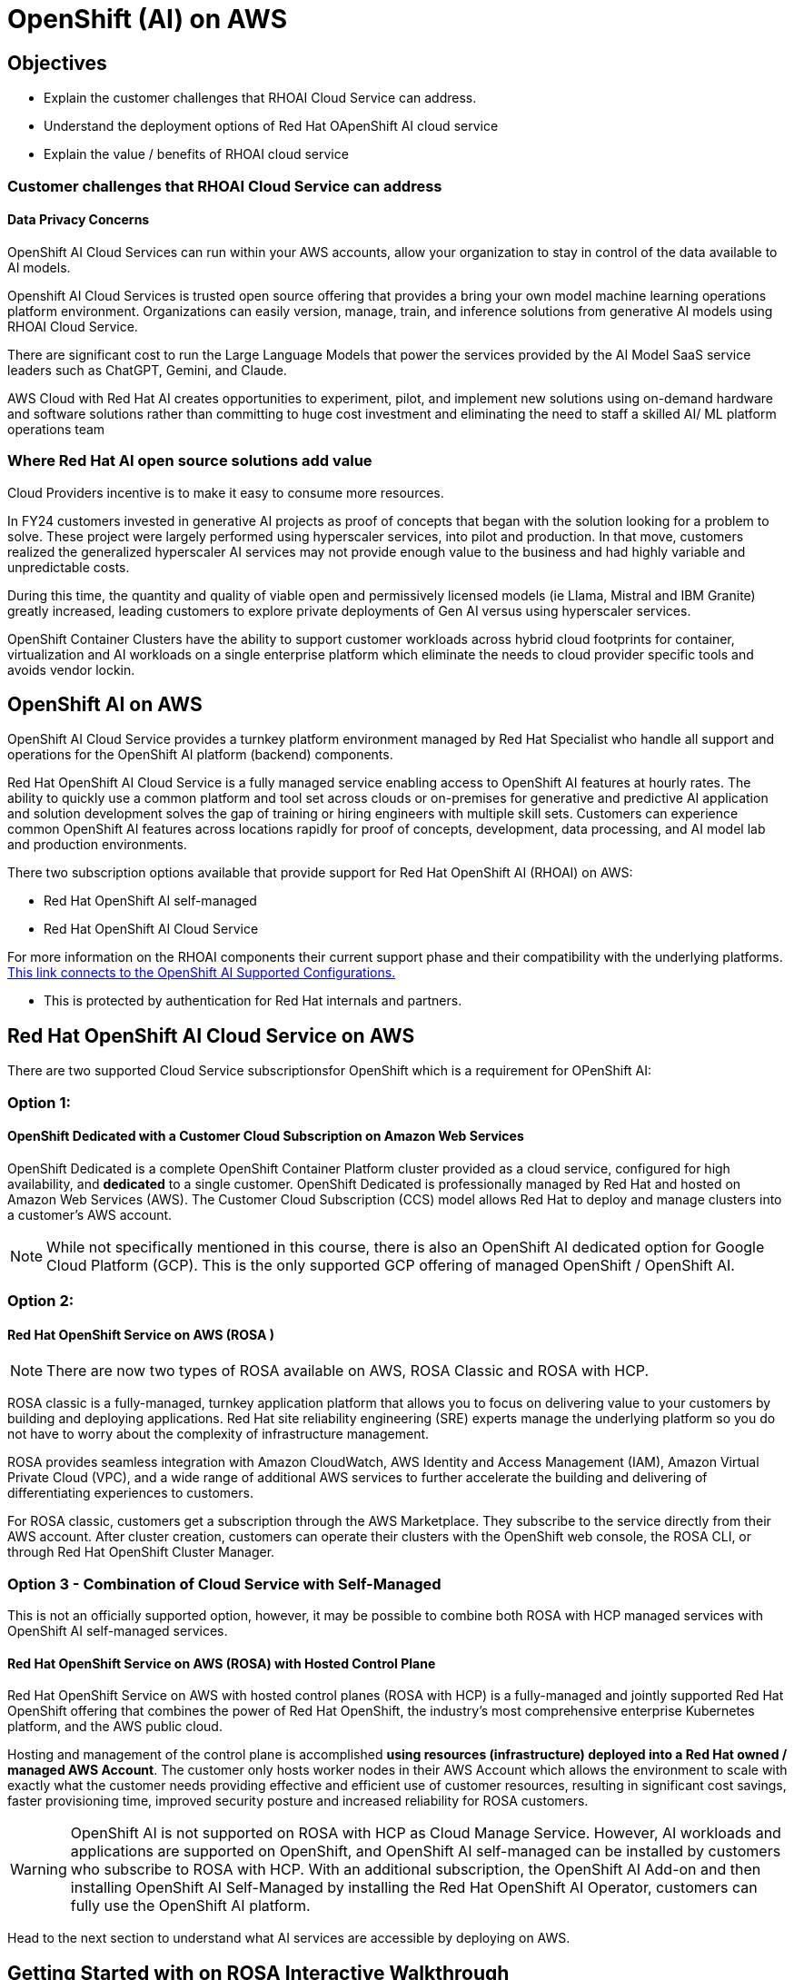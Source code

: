 = OpenShift (AI) on AWS

== Objectives

 * Explain the customer challenges that RHOAI Cloud Service can address.
 * Understand the deployment options of Red Hat OApenShift AI cloud service
 * Explain the value / benefits of RHOAI cloud service

=== Customer challenges that RHOAI Cloud Service can address

==== Data Privacy Concerns 

// Ability to deploy models across multiple environments from on-premises to cloud enables a mitigation of concerns about resource utilization and optimization.  Stay in control of your data by keeping it within your organizations acccounts.

OpenShift AI Cloud Services can run within your AWS accounts, allow your organization to stay in control of the data available to AI models.  

//Companies moving from POC stages to pilots and production environments often struggle with the burdens of operationalizing AI Models lifecycle management actions such as model viability, security, cost, and agility. 

Openshift AI Cloud Services is trusted open source offering that provides a bring your own model machine learning operations platform environment.  Organizations can easily version, manage, train, and inference solutions from generative AI models using RHOAI Cloud Service.

There are significant cost to run the Large Language Models that power the services provided by the AI Model SaaS service leaders such as ChatGPT, Gemini, and Claude.  
 
AWS Cloud with Red Hat AI creates opportunities to experiment, pilot, and implement new solutions using on-demand hardware and software solutions rather than committing to huge cost investment and eliminating the need to staff a skilled AI/ ML platform operations team

=== Where Red Hat AI open source solutions add value

Cloud Providers incentive is to make it easy to consume more resources.

In FY24 customers invested in generative AI projects as proof of concepts that began with the solution looking for a problem to solve. These project were largely performed using hyperscaler services, into pilot and production. In that move, customers realized the generalized hyperscaler AI services may not provide enough value to the business and had highly variable and unpredictable costs.

During this time, the quantity and quality of viable open and permissively licensed models (ie Llama, Mistral and IBM Granite) greatly increased, leading customers to explore private deployments of Gen AI versus using hyperscaler services.

OpenShift Container Clusters have  the ability to support customer workloads across hybrid cloud footprints for container, virtualization and AI workloads on a single enterprise platform which eliminate the needs to cloud provider specific tools and avoids vendor lockin.




== OpenShift AI on AWS

OpenShift AI Cloud Service provides a turnkey platform environment managed by Red Hat Specialist who handle all support and operations for the OpenShift AI platform (backend) components. 

Red Hat OpenShift AI Cloud Service is a fully managed service enabling access to OpenShift AI features at hourly rates.  The ability to quickly use a common platform and tool set across clouds or on-premises for generative and predictive AI application and solution development solves the gap of training or hiring engineers with multiple skill sets.  Customers can experience common OpenShift AI features across locations rapidly for proof of concepts, development, data processing, and AI model lab and production environments.

There two subscription options available that provide support for Red Hat OpenShift AI (RHOAI) on AWS:

 * Red Hat OpenShift AI self-managed
 * Red Hat OpenShift AI Cloud Service 

For more information on the RHOAI components their current support phase and their compatibility with the underlying platforms. https://access.redhat.com/articles/rhoai-supported-configs[This link connects to the OpenShift AI Supported Configurations., window=blank]

 * This is protected by authentication for Red Hat internals and partners.

 
== Red Hat OpenShift AI Cloud Service on AWS 

There are two supported Cloud Service subscriptionsfor OpenShift which is a requirement for OPenShift AI:

=== Option 1: 

==== OpenShift Dedicated with a Customer Cloud Subscription on Amazon Web Services 
OpenShift Dedicated is a complete OpenShift Container Platform cluster provided as a cloud service, configured for high availability, and *dedicated* to a single customer. OpenShift Dedicated is professionally managed by Red Hat and hosted on Amazon Web Services (AWS). The Customer Cloud Subscription (CCS) model allows Red Hat to deploy and manage clusters into a customer’s AWS account. 

[NOTE]
While not specifically mentioned in this course, there is also an OpenShift AI dedicated option for Google Cloud Platform (GCP).  This is the only supported GCP offering of managed OpenShift / OpenShift AI.

=== Option 2:

==== Red Hat OpenShift Service on AWS (ROSA )

[NOTE]
There are now two types of ROSA available on AWS, ROSA Classic and ROSA with HCP. 

ROSA classic is a fully-managed, turnkey application platform that allows you to focus on delivering value to your customers by building and deploying applications. Red Hat site reliability engineering (SRE) experts manage the underlying platform so you do not have to worry about the complexity of infrastructure management. 

ROSA provides seamless integration with Amazon CloudWatch, AWS Identity and Access Management (IAM), Amazon Virtual Private Cloud (VPC), and a wide range of additional AWS services to further accelerate the building and delivering of differentiating experiences to customers.

For ROSA classic, customers get a subscription through the AWS Marketplace.  They subscribe to the service directly from their AWS account. After cluster creation, customers can operate their clusters with the OpenShift web console, the ROSA CLI, or through Red Hat OpenShift Cluster Manager.

//image::rosa_setup.gif[width=600]

=== Option 3 - Combination of Cloud Service with Self-Managed 

This is not an officially supported option, however, it may be possible to combine both ROSA with HCP managed services with OpenShift AI self-managed services.

==== Red Hat OpenShift Service on AWS (ROSA) with Hosted Control Plane
 
Red Hat OpenShift Service on AWS with hosted control planes (ROSA with HCP) is a fully-managed and jointly supported Red Hat OpenShift offering that combines the power of Red Hat OpenShift, the industry's most comprehensive enterprise Kubernetes platform, and the AWS public cloud. 

Hosting and management of the control plane is accomplished *using resources (infrastructure) deployed into a Red Hat owned / managed AWS Account*. The customer only hosts worker nodes in their AWS Account which allows the environment to scale with exactly what the customer needs providing effective and efficient use of customer resources, resulting in significant cost savings, faster provisioning time, improved security posture and increased reliability for ROSA customers. 

[WARNING]
====
OpenShift AI is not supported on ROSA with HCP as Cloud Manage Service.  However, AI workloads and applications are supported on OpenShift, and OpenShift AI self-managed can be installed by customers who subscribe to ROSA with HCP.  With an additional subscription,  the OpenShift AI Add-on and then installing OpenShift AI Self-Managed by installing the Red Hat OpenShift AI Operator, customers can fully use the OpenShift AI platform.

====

Head to the next section to understand what AI services are accessible by deploying on AWS.

== Getting Started with on ROSA Interactive Walkthrough

https://www.redhat.com/en/products/interactive-walkthrough/install-rosa[Try the Interactive demo for ROSA classic on AWS, window=blank]

 * Enabling ROSA in an AWS account
 * Creating a new ROSA cluster using OpenShift Cluster Manager (OCM)
 * Using the OCM dashboard
 * Accessing a ROSA cluster
 * The administrative view of a ROSA cluster
 * The developer view of a ROSA cluster

or follow along in provided image below.


image::rosa_overview.gif[width=600]

'''
Explore ROSA Classic with OpenShift AI on the Demo Platform.

 * https://demo.redhat.com/catalog?labels=%7B%22product%22%3A%5B%22red_hat_openshift_ai%22%5D%7D&item=babylon-catalog-prod%2Fsandboxes-gpte.ocp4-workshop-rhods-base-aws.prod[This workshop creates Base RHOAI environment on ROSA cluster.] You can use this base environment for creating and running RHOAI related use cases on ROSA.

'''
Next let's discuss RHEL AI on AWS.
